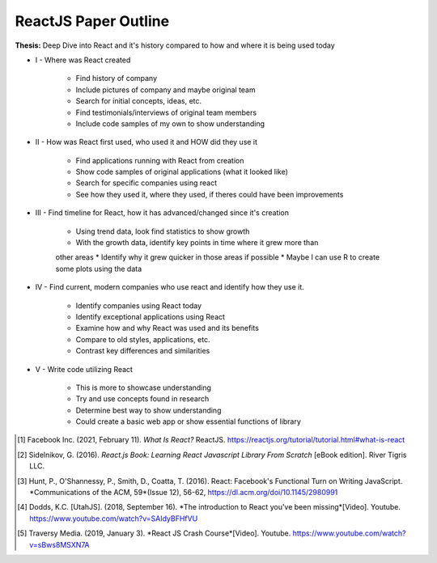 ReactJS Paper Outline
=====================
**Thesis:** Deep Dive into React and it's history compared to how and where it
is being used today

* I - Where was React created

    * Find history of company
    * Include pictures of company and maybe original team
    * Search for initial concepts, ideas, etc.
    * Find testimonials/interviews of original team members
    * Include code samples of my own to show understanding

* II - How was React first used, who used it and HOW did they use it

    * Find applications running with React from creation
    * Show code samples of original applications (what it looked like)
    * Search for specific companies using react
    * See how they used it, where they used, if theres could have been improvements

* III - Find timeline for React, how it has advanced/changed since it's creation

    * Using trend data, look find statistics to show growth
    * With the growth data, identify key points in time where it grew more than
    other areas
    * Identify why it grew quicker in those areas if possible
    * Maybe I can use R to create some plots using the data

* IV - Find current, modern companies who use react and identify how they use it.

    * Identify companies using React today
    * Identify exceptional applications using React
    * Examine how and why React was used and its benefits
    * Compare to old styles, applications, etc.
    * Contrast key differences and similarities

* V - Write code utilizing React

    * This is more to showcase understanding
    * Try and use concepts found in research
    * Determine best way to show understanding
    * Could create a basic web app or show essential functions of library

.. [#f1] Facebook Inc. (2021, February 11). *What Is React?* ReactJS.
    https://reactjs.org/tutorial/tutorial.html#what-is-react

.. [#f2] Sidelnikov, G. (2016). *React.js Book: Learning React Javascript
    Library From Scratch* [eBook edition]. River Tigris LLC.

.. [#f3] Hunt, P., O'Shannessy, P., Smith, D., Coatta, T. (2016). React:
    Facebook's Functional Turn on Writing JavaScript. *Communications of the
    ACM, 59*(Issue 12), 56-62, https://dl.acm.org/doi/10.1145/2980991

.. [#f4] Dodds, K.C. [UtahJS]. (2018, September 16). *The introduction to
    React you've been missing*[Video]. Youtube.
    https://www.youtube.com/watch?v=SAIdyBFHfVU

.. [#f5] Traversy Media. (2019, January 3). *React JS Crash Course*[Video].
    Youtube. https://www.youtube.com/watch?v=sBws8MSXN7A